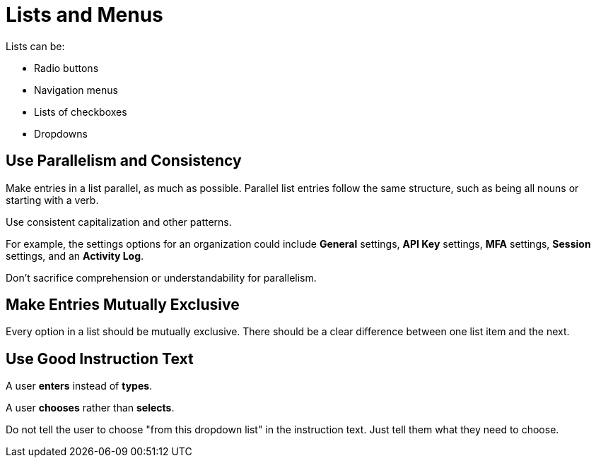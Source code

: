 = Lists and Menus

Lists can be: 

* Radio buttons 
* Navigation menus 
* Lists of checkboxes 
* Dropdowns 

== Use Parallelism and Consistency 

Make entries in a list parallel, as much as possible.
Parallel list entries follow the same structure, such as being all nouns or starting with a verb. 

Use consistent capitalization and other patterns. 

For example, the settings options for an organization could include *General* settings, *API Key* settings, *MFA* settings, *Session* settings, and an *Activity Log*. 

Don't sacrifice comprehension or understandability for parallelism. 

== Make Entries Mutually Exclusive 

Every option in a list should be mutually exclusive. 
There should be a clear difference between one list item and the next. 

== Use Good Instruction Text 

A user *enters* instead of *types*. 

A user *chooses* rather than *selects*. 

Do not tell the user to choose "from this dropdown list" in the instruction text. 
Just tell them what they need to choose. 